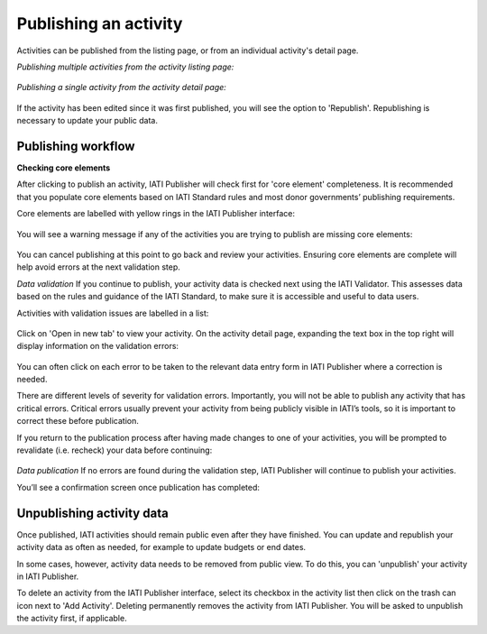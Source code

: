 ###################
Publishing an activity
###################

Activities can be published from the listing page, or from an individual activity's detail page. 

*Publishing multiple activities from the activity listing page:*

.. figure:: images/publish-activity-list.png
    :width: 100 %
    :align: center
    :alt: Publishing multiple activities from the activity list.

*Publishing a single activity from the activity detail page:*

.. figure:: images/publish-activity-detail.png
    :width: 100 %
    :align: center
    :alt: Publishing a single activity from the activity detail page.

If the activity has been edited since it was first published, you will see the option to 'Republish'. Republishing is necessary to update your public data.

Publishing workflow
-------------------

**Checking core elements**

After clicking to publish an activity, IATI Publisher will check first for 'core element' completeness. It is recommended that you populate core elements based on IATI Standard rules and most donor governments’ publishing requirements. 

Core elements are labelled with yellow rings in the IATI Publisher interface:

.. figure:: images/publish-core.png
    :width: 40 %
    :align: center
    :alt: Displaying core (recommended) elements to populate for your activity.

You will see a warning message if any of the activities you are trying to publish are missing core elements:

.. figure:: images/publish-core-missing.png
    :width: 90 %
    :align: center
    :alt: Warning message about some core elements being missing.

You can cancel publishing at this point to go back and review your activities. Ensuring core elements are complete will help avoid errors at the next validation step.

*Data validation*
If you continue to publish, your activity data is checked next using the IATI Validator. This assesses data based on the rules and guidance of the IATI Standard, to make sure it is accessible and useful to data users. 

Activities with validation issues are labelled in a list: 

.. figure:: images/publish-error-feedback.png
    :width: 90 %
    :align: center
    :alt: Feedback displayed on validation errors before publication.

Click on 'Open in new tab' to view your activity. On the activity detail page, expanding the text box in the top right will display information on the validation errors: 

.. figure:: images/publish-error-detail.png
    :width: 100 %
    :align: center
    :alt: Display of more detail on the validation error(s).

You can often click on each error to be taken to the relevant data entry form in IATI Publisher where a correction is needed.

There are different levels of severity for validation errors. Importantly, you will not be able to publish any activity that has critical errors. Critical errors usually prevent your activity from being publicly visible in IATI’s tools, so it is important to correct these before publication.

If you return to the publication process after having made changes to one of your activities, you will be prompted to revalidate (i.e. recheck) your data before continuing:

.. figure:: images/publish-changes-detected.png
    :width: 90 %
    :align: center
    :alt: Revalidating an activity after making changes.

*Data publication*
If no errors are found during the validation step, IATI Publisher will continue to publish your activities. 

You’ll see a confirmation screen once publication has completed: 

.. figure:: images/publish-completed.png
    :width: 90 %
    :align: center
    :alt: Confirmation that your activity data has been published.

Unpublishing activity data
--------------------------
Once published, IATI activities should remain public even after they have finished. You can update and republish your activity data as often as needed, for example to update budgets or end dates.

In some cases, however, activity data needs to be removed from public view. To do this, you can 'unpublish' your activity in IATI Publisher.

To delete an activity from the IATI Publisher interface, select its checkbox in the activity list then click on the trash can icon next to 'Add Activity'. Deleting permanently removes the activity from IATI Publisher. You will be asked to unpublish the activity first, if applicable.
